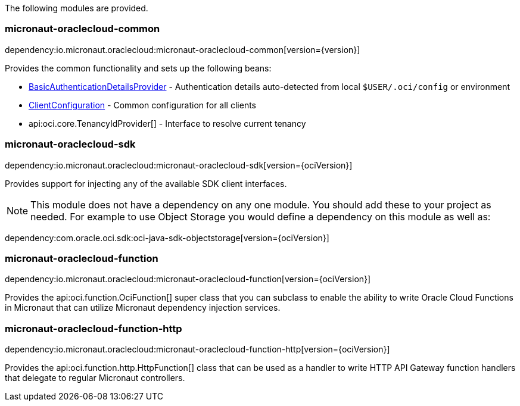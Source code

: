 The following modules are provided.

=== micronaut-oraclecloud-common

dependency:io.micronaut.oraclecloud:micronaut-oraclecloud-common[version={version}]

Provides the common functionality and sets up the following beans:

* link:{ocidocs}/com/oracle/bmc/auth/BasicAuthenticationDetailsProvider.html[BasicAuthenticationDetailsProvider] - Authentication details auto-detected from local `$USER/.oci/config` or environment
* link:{ocidocs}/com/oracle/bmc/ClientConfiguration.html[ClientConfiguration] - Common configuration for all clients
* api:oci.core.TenancyIdProvider[] - Interface to resolve current tenancy

=== micronaut-oraclecloud-sdk

dependency:io.micronaut.oraclecloud:micronaut-oraclecloud-sdk[version={ociVersion}]

Provides support for injecting any of the available SDK client interfaces.

NOTE: This module does not have a dependency on any one module. You should add these to your project as needed. For example to use Object Storage you would define a dependency on this module as well as:

dependency:com.oracle.oci.sdk:oci-java-sdk-objectstorage[version={ociVersion}]

=== micronaut-oraclecloud-function

dependency:io.micronaut.oraclecloud:micronaut-oraclecloud-function[version={ociVersion}]

Provides the api:oci.function.OciFunction[] super class that you can subclass to enable the ability to write Oracle Cloud Functions in Micronaut that can utilize Micronaut dependency injection services.

=== micronaut-oraclecloud-function-http

dependency:io.micronaut.oraclecloud:micronaut-oraclecloud-function-http[version={ociVersion}]

Provides the api:oci.function.http.HttpFunction[] class that can be used as a handler to write HTTP API Gateway function handlers that delegate to regular Micronaut controllers.

